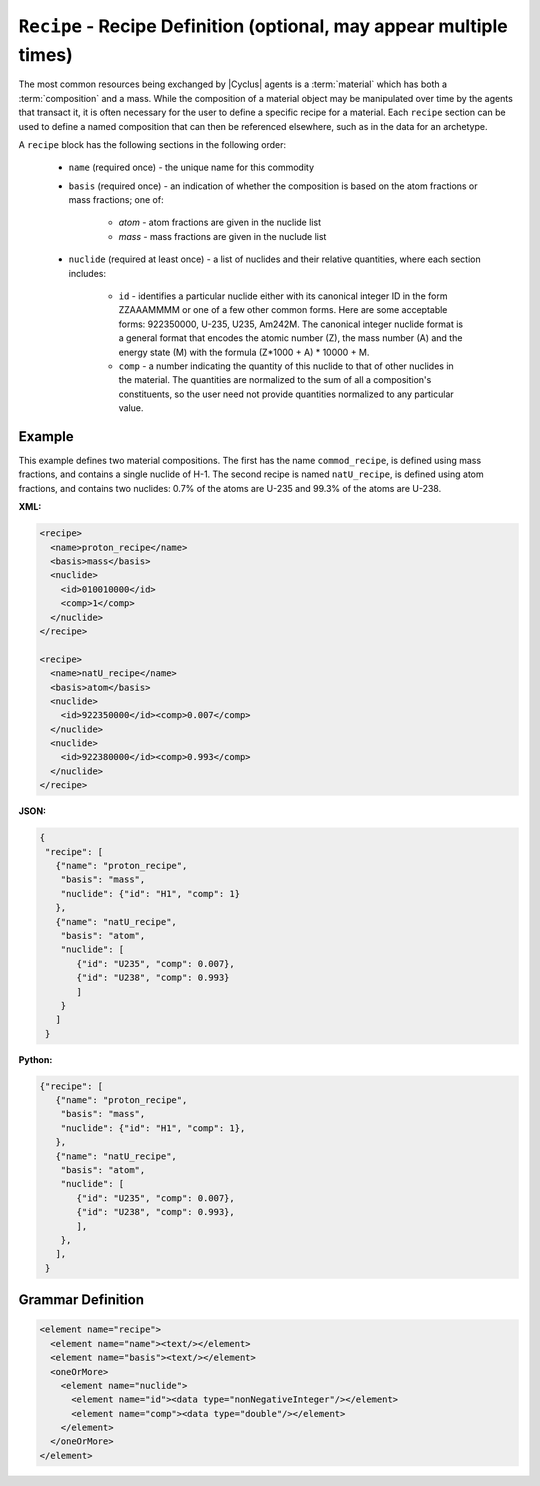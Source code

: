 ``Recipe`` - Recipe Definition (optional, may appear multiple times)
==========================================================================

The most common resources being exchanged by |Cyclus| agents is a
:term:`material` which has both a :term:`composition` and a mass.  While the
composition of a material object may be manipulated over time by the agents
that transact it, it is often necessary for the user to define a specific
recipe for a material.  Each ``recipe`` section can be used to define a named
composition that can then be referenced elsewhere, such as in the data for an
archetype.

A ``recipe`` block has the following sections in the following order:

  * ``name`` (required once) - the unique name for this commodity

  * ``basis`` (required once) - an indication of whether the composition is
    based on the atom fractions or mass fractions; one of:

        * `atom` - atom fractions are given in the nuclide list
        * `mass` - mass fractions are given in the nuclude list

  * ``nuclide`` (required at least once) - a list of nuclides and their
    relative quantities, where each section includes:

       * ``id`` - identifies a particular nuclide either with its canonical
         integer ID in the form ZZAAAMMMM or one of a few other common forms.
         Here are some acceptable forms: 922350000, U-235, U235, Am242M.
         The canonical integer nuclide format is a general format that encodes
         the atomic number (Z), the mass number (A) and the energy state (M)
         with the formula (Z*1000 + A) * 10000 + M.

       * ``comp`` - a number indicating the quantity of this nuclide to that
         of other nuclides in the material.  The quantities are normalized to
         the sum of all a composition's constituents, so the user need not
         provide quantities normalized to any particular value.

Example
+++++++
This example defines two material compositions.  The first has the name
``commod_recipe``, is defined using mass fractions, and contains a single
nuclide of H-1.  The second recipe is named ``natU_recipe``, is defined using
atom fractions, and contains two nuclides: 0.7% of the atoms are U-235 and
99.3% of the atoms are U-238.


**XML:**

.. code-block:: xml

  <recipe>
    <name>proton_recipe</name>
    <basis>mass</basis>
    <nuclide>
      <id>010010000</id>
      <comp>1</comp>
    </nuclide>
  </recipe>

  <recipe>
    <name>natU_recipe</name>
    <basis>atom</basis>
    <nuclide>
      <id>922350000</id><comp>0.007</comp>
    </nuclide>
    <nuclide>
      <id>922380000</id><comp>0.993</comp>
    </nuclide>
  </recipe>


**JSON:**

.. code-block:: json

     {
      "recipe": [
        {"name": "proton_recipe",
         "basis": "mass",
         "nuclide": {"id": "H1", "comp": 1}
        },
        {"name": "natU_recipe",
         "basis": "atom",
         "nuclide": [
            {"id": "U235", "comp": 0.007},
            {"id": "U238", "comp": 0.993}
            ]
         }
        ]
      }


**Python:**

.. code-block:: python

     {"recipe": [
        {"name": "proton_recipe",
         "basis": "mass",
         "nuclide": {"id": "H1", "comp": 1},
        },
        {"name": "natU_recipe",
         "basis": "atom",
         "nuclide": [
            {"id": "U235", "comp": 0.007},
            {"id": "U238", "comp": 0.993},
            ],
         },
        ],
      }

.. rst-class:: html-toggle

Grammar Definition
+++++++++++++++++++

.. code-block:: xml

    <element name="recipe">
      <element name="name"><text/></element>
      <element name="basis"><text/></element>
      <oneOrMore>
        <element name="nuclide">
          <element name="id"><data type="nonNegativeInteger"/></element>
          <element name="comp"><data type="double"/></element>
        </element>
      </oneOrMore>
    </element>
